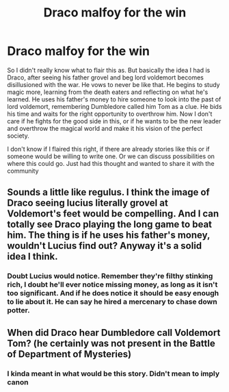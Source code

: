 #+TITLE: Draco malfoy for the win

* Draco malfoy for the win
:PROPERTIES:
:Author: beard387
:Score: 0
:DateUnix: 1610922636.0
:DateShort: 2021-Jan-18
:FlairText: Request
:END:
So I didn't really know what to flair this as. But basically the idea I had is Draco, after seeing his father grovel and beg lord voldemort becomes disillusioned with the war. He vows to never be like that. He begins to study magic more, learning from the death eaters and reflecting on what he's learned. He uses his father's money to hire someone to look into the past of lord voldemort, remembering Dumbledore called him Tom as a clue. He bids his time and waits for the right opportunity to overthrow him. Now I don't care if he fights for the good side in this, or if he wants to be the new leader and overthrow the magical world and make it his vision of the perfect society.

I don't know if I flaired this right, if there are already stories like this or if someone would be willing to write one. Or we can discuss possibilities on where this could go. Just had this thought and wanted to share it with the community


** Sounds a little like regulus. I think the image of Draco seeing lucius literally grovel at Voldemort's feet would be compelling. And I can totally see Draco playing the long game to beat him. The thing is if he uses his father's money, wouldn't Lucius find out? Anyway it's a solid idea I think.
:PROPERTIES:
:Author: Lantana3012
:Score: 2
:DateUnix: 1610935411.0
:DateShort: 2021-Jan-18
:END:

*** Doubt Lucius would notice. Remember they're filthy stinking rich, I doubt he'll ever notice missing money, as long as it isn't too significant. And if he does notice it should be easy enough to lie about it. He can say he hired a mercenary to chase down potter.
:PROPERTIES:
:Author: beard387
:Score: 1
:DateUnix: 1610940286.0
:DateShort: 2021-Jan-18
:END:


** When did Draco hear Dumbledore call Voldemort Tom? (he certainly was not present in the Battle of Department of Mysteries)
:PROPERTIES:
:Author: ceplma
:Score: 1
:DateUnix: 1610925435.0
:DateShort: 2021-Jan-18
:END:

*** I kinda meant in what would be this story. Didn't mean to imply canon
:PROPERTIES:
:Author: beard387
:Score: 1
:DateUnix: 1610925600.0
:DateShort: 2021-Jan-18
:END:
